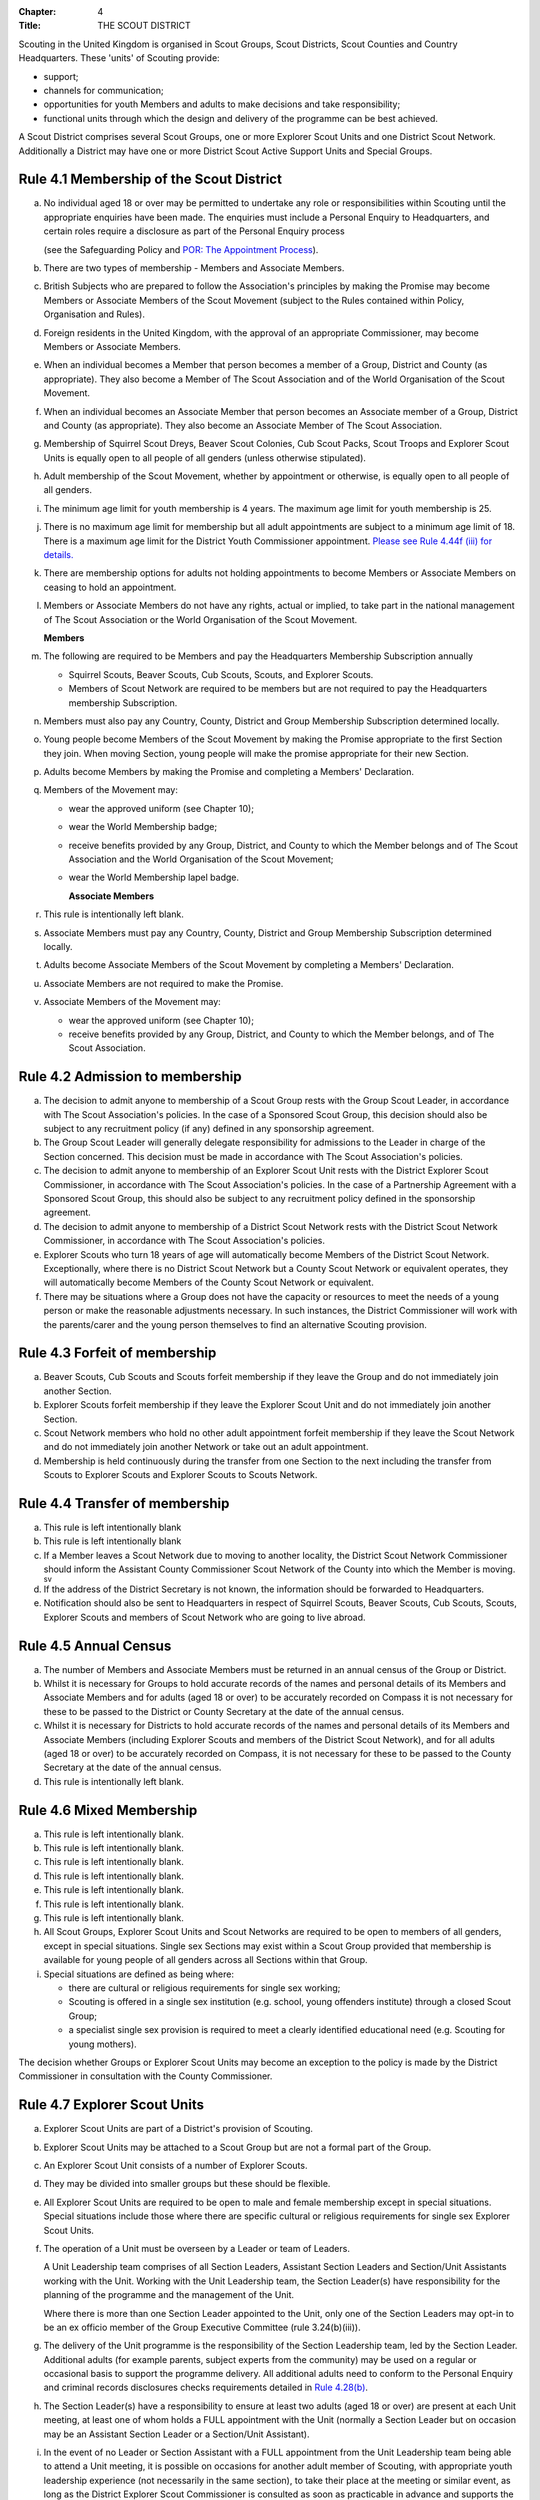 :Chapter: 4
:Title: THE SCOUT DISTRICT

Scouting in the United Kingdom is organised in Scout Groups, Scout Districts, Scout Counties and Country Headquarters. These 'units' of Scouting provide:

*  support;
*  channels for communication;
*  opportunities for youth Members and adults to make decisions and take responsibility;
*  functional units through which the design and delivery of the programme can be best achieved.

A Scout District comprises several Scout Groups, one or more Explorer Scout Units and one District Scout Network. Additionally a District may have one or more District Scout Active Support Units and Special Groups.

Rule 4.1 Membership of the Scout District
-----------------------------------------
a. No individual aged 18 or over may be permitted to undertake any role or responsibilities within Scouting until the appropriate enquiries have been made. The enquiries must include a Personal Enquiry to Headquarters, and certain roles require a disclosure as part of the Personal Enquiry process

   (see the Safeguarding Policy and `POR: The Appointment Process </por/the-appointment-process/>`__).

b. There are two types of membership - Members and Associate Members.

c. British Subjects who are prepared to follow the Association's principles by making the Promise may become Members or Associate Members of the Scout Movement (subject to the Rules contained within Policy, Organisation and Rules).

d. Foreign residents in the United Kingdom, with the approval of an appropriate Commissioner, may become Members or Associate Members.

e. When an individual becomes a Member that person becomes a member of a Group, District and County (as appropriate). They also become a Member of The Scout Association and of the World Organisation of the Scout Movement.

f. When an individual becomes an Associate Member that person becomes an Associate member of a Group, District and County (as appropriate). They also become an Associate Member of The Scout Association.

g. Membership of Squirrel Scout Dreys, Beaver Scout Colonies, Cub Scout Packs, Scout Troops and Explorer Scout Units is equally open to all people of all genders (unless otherwise stipulated).

h. Adult membership of the Scout Movement, whether by appointment or otherwise, is equally open to all people of all genders.

i. The minimum age limit for youth membership is 4 years. The maximum age limit for youth membership is 25.

j. There is no maximum age limit for membership but all adult appointments are subject to a minimum age limit of 18. There is a maximum age limit for the District Youth Commissioner appointment. `Please see Rule 4.44f (iii) for details. </por/4-the-scout-district/rule-444-responsibilities-of-appointments-in-the-scout-district-sv/>`__

k. There are membership options for adults not holding appointments to become Members or Associate Members on ceasing to hold an appointment.

l. Members or Associate Members do not have any rights, actual or implied, to take part in the national management of The Scout Association or the World Organisation of the Scout Movement.

   **Members**
m. The following are required to be Members and pay the Headquarters Membership Subscription annually

   *  Squirrel Scouts, Beaver Scouts, Cub Scouts, Scouts, and Explorer Scouts.
   *  Members of Scout Network are required to be members but are not required to pay the Headquarters membership Subscription.

n. Members must also pay any Country, County, District and Group Membership Subscription determined locally.

o. Young people become Members of the Scout Movement by making the Promise appropriate to the first Section they join. When moving Section, young people will make the promise appropriate for their new Section.

p. Adults become Members by making the Promise and completing a Members' Declaration.

q. Members of the Movement may:

   *  wear the approved uniform (see Chapter 10);
   *  wear the World Membership badge;
   *  receive benefits provided by any Group, District, and County to which the Member belongs and of The Scout Association and the World Organisation of the Scout Movement;
   *  wear the World Membership lapel badge.

      **Associate Members**

r. This rule is intentionally left blank.

s. Associate Members must pay any Country, County, District and Group Membership Subscription determined locally.

t. Adults become Associate Members of the Scout Movement by completing a Members' Declaration.

u. Associate Members are not required to make the Promise.

v. Associate Members of the Movement may:

   *  wear the approved uniform (see Chapter 10);
   *  receive benefits provided by any Group, District, and County to which the Member belongs, and of The Scout Association.

Rule 4.2 Admission to membership
--------------------------------
a. The decision to admit anyone to membership of a Scout Group rests with the Group Scout Leader, in accordance with The Scout Association's policies. In the case of a Sponsored Scout Group, this decision should also be subject to any recruitment policy (if any) defined in any sponsorship agreement.

b. The Group Scout Leader will generally delegate responsibility for admissions to the Leader in charge of the Section concerned. This decision must be made in accordance with The Scout Association's policies.

c. The decision to admit anyone to membership of an Explorer Scout Unit rests with the District Explorer Scout Commissioner, in accordance with The Scout Association's policies. In the case of a Partnership Agreement with a Sponsored Scout Group, this should also be subject to any recruitment policy defined in the sponsorship agreement.

d. The decision to admit anyone to membership of a District Scout Network rests with the District Scout Network Commissioner, in accordance with The Scout Association's policies.

e. Explorer Scouts who turn 18 years of age will automatically become Members of the District Scout Network. Exceptionally, where there is no District Scout Network but a County Scout Network or equivalent operates, they will automatically become Members of the County Scout Network or equivalent.

f. There may be situations where a Group does not have the capacity or resources to meet the needs of a young person or make the reasonable adjustments necessary. In such instances, the District Commissioner will work with the parents/carer and the young person themselves to find an alternative Scouting provision.

Rule 4.3 Forfeit of membership
------------------------------
a. Beaver Scouts, Cub Scouts and Scouts forfeit membership if they leave the Group and do not immediately join another Section.

b. Explorer Scouts forfeit membership if they leave the Explorer Scout Unit and do not immediately join another Section.

c. Scout Network members who hold no other adult appointment forfeit membership if they leave the Scout Network and do not immediately join another Network or take out an adult appointment.

d. Membership is held continuously during the transfer from one Section to the next including the transfer from Scouts to Explorer Scouts and Explorer Scouts to Scouts Network.

Rule 4.4 Transfer of membership
-------------------------------
a. This rule is left intentionally blank

b. This rule is left intentionally blank

c. If a Member leaves a Scout Network due to moving to another locality, the District Scout Network Commissioner should inform the Assistant County Commissioner Scout Network of the County into which the Member is moving. :sup:`sv`
d. If the address of the District Secretary is not known, the information should be forwarded to Headquarters.

e. Notification should also be sent to Headquarters in respect of Squirrel Scouts, Beaver Scouts, Cub Scouts, Scouts, Explorer Scouts and members of Scout Network who are going to live abroad.

Rule 4.5 Annual Census
----------------------
a. The number of Members and Associate Members must be returned in an annual census of the Group or District.

b. Whilst it is necessary for Groups to hold accurate records of the names and personal details of its Members and Associate Members and for adults (aged 18 or over) to be accurately recorded on Compass it is not necessary for these to be passed to the District or County Secretary at the date of the annual census.

c. Whilst it is necessary for Districts to hold accurate records of the names and personal details of its Members and Associate Members (including Explorer Scouts and members of the District Scout Network), and for all adults (aged 18 or over) to be accurately recorded on Compass, it is not necessary for these to be passed to the County Secretary at the date of the annual census.

d. This rule is intentionally left blank.

Rule 4.6 Mixed Membership
-------------------------
a. This rule is left intentionally blank.

b. This rule is left intentionally blank.

c. This rule is left intentionally blank.

d. This rule is left intentionally blank.

e. This rule is left intentionally blank.

f. This rule is left intentionally blank.

g. This rule is left intentionally blank.

h. All Scout Groups, Explorer Scout Units and Scout Networks are required to be open to members of all genders, except in special situations. Single sex Sections may exist within a Scout Group provided that membership is available for young people of all genders across all Sections within that Group.

i. Special situations are defined as being where:

   *  there are cultural or religious requirements for single sex working;
   *  Scouting is offered in a single sex institution (e.g. school, young offenders institute) through a closed Scout Group;
   *  a specialist single sex provision is required to meet a clearly identified educational need (e.g. Scouting for young mothers).

The decision whether Groups or Explorer Scout Units may become an exception to the policy is made by the District Commissioner in consultation with the County Commissioner.

Rule 4.7 Explorer Scout Units
-----------------------------
a. Explorer Scout Units are part of a District's provision of Scouting.

b. Explorer Scout Units may be attached to a Scout Group but are not a formal part of the Group.

c. An Explorer Scout Unit consists of a number of Explorer Scouts.

d. They may be divided into smaller groups but these should be flexible.

e. All Explorer Scout Units are required to be open to male and female membership except in special situations. Special situations include those where there are specific cultural or religious requirements for single sex Explorer Scout Units.

f. The operation of a Unit must be overseen by a Leader or team of Leaders.

   A Unit Leadership team comprises of all Section Leaders, Assistant Section Leaders and Section/Unit Assistants working with the Unit. Working with the Unit Leadership team, the Section Leader(s) have responsibility for the planning of the programme and the management of the Unit.

   Where there is more than one Section Leader appointed to the Unit, only one of the Section Leaders may opt-in to be an ex officio member of the Group Executive Committee (rule 3.24(b)(iii)).

g. The delivery of the Unit programme is the responsibility of the Section Leadership team, led by the Section Leader. Additional adults (for example parents, subject experts from the community) may be used on a regular or occasional basis to support the programme delivery. All additional adults need to conform to the Personal Enquiry and criminal records disclosures checks requirements detailed in `Rule 4.28(b) </por/4-the-scout-district/rule-428-the-appointment-of-adults-in-the-scout-district/>`__.

h. The Section Leader(s) have a responsibility to ensure at least two adults (aged 18 or over) are present at each Unit meeting, at least one of whom holds a FULL appointment with the Unit (normally a Section Leader but on occasion may be an Assistant Section Leader or a Section/Unit Assistant).

i. In the event of no Leader or Section Assistant with a FULL appointment from the Unit Leadership team being able to attend a Unit meeting, it is possible on occasions for another adult member of Scouting, with appropriate youth leadership experience (not necessarily in the same section), to take their place at the meeting or similar event, as long as the District Explorer Scout Commissioner is consulted as soon as practicable in advance and supports the arrangement. Such adults must have satisfactorily completed the Personal Enquiry process and have a FULL appointment.

   It is expected that this situation will only occur infrequently -- if that is not the case the District Explorer Scout Commissioner must take appropriate action to strengthen the Section Leadership team of the Unit.

j. Other than two adults being present there is no minimum ratio of adults to Explorers set for regular indoor Unit meetings, but for all meetings and activities Leaders should assess the risk and arrange for sufficient adults (aged 18 or over) to ensure a safe environment for the operation of the Unit, which may vary depending on the programme being delivered.

   It is good practice to have a mixed leadership team.

k. There is no recommended minimum ratio for outdoor activities held away from the usual meeting place or nights away experiences. However, as a minimum, for all Nights Away experiences led by a Nights Away Permit Holder at least two adults must be present overnight. Only in the event of an emergency should an adult be alone overnight with young people on a residential experience.

l. For all Scouting activities a risk assessment should be carried out as stated in `Rule 9.4 </por/9-activities/rule-94-risk-assessment/>`__. This risk assessment cannot override the minimum requirements stated in Rule 4.7h or those required by the activity rules in `chapter 9 </por/9-activities/>`__.

m. The age range of the Section is from 14 years to 18 years old. The age for moving from the Scout Section is between 13 1/2 and 14 1/2 years and moving to the Scout Network at 18 years. The leaving age is upon reaching the 18th birthday. Under no circumstances can anyone aged 18 years or over, regardless of ability remain in a youth section (i.e. Squirrel Scouts, Beaver Scouts, Cub Scouts, Scouts or Explorer Scouts).

   NOTE: A young person who turns 18 during an event or residential activity (of no more than one month's duration) shall be treated as under 18, and be subject to all rules applicable to under 18 year olds, for the duration of that event.

n. The Explorer Scout Unit should have opportunities for the members to take part in the decision making process. Any forum or committee should have both Explorer Scouts and Leaders working together.

o. Explorer Scouts wear the approved Explorer Scout, Sea Scout or Air Scout uniform with distinguishing emblems and scarves as described in the Chapter 10.

p. The following minimum standards are laid down for Explorer Scout Units

   *  Operation overseen by a leader (`Rule 4.7f </por/4-the-scout-district/rule-47-explorer-scout-units/>`__).
   *  Two adults present (`Rule 4.7h </por/4-the-scout-district/rule-47-explorer-scout-units/>`__).
   *  The delivery of a high quality balanced Programme run in accordance with the Association's official publications for the Section.
   *  Opportunities for the members to take part in the decision making process. (`Rule 4.7m </por/4-the-scout-district/rule-47-explorer-scout-units/>`__).
   *  The opportunity for every Explorer Scout to attend at least one nights away experience every year.

q. The District Commissioner, with the District Team, is required where necessary to assist Explorer Scout Units to reach the required standard.

r. If an Explorer Scout Unit fails to reach the minimum standard for two consecutive years it may be closed by the District Commissioner with the approval of the District Executive Committee. If an Explorer Scout Unit fails to reach the minimum standard for three years it must be closed.

Rule 4.8 Explorer Scout Unit Partnerships with Groups
-----------------------------------------------------
a. An Explorer Scout Unit and a Scout Group wishing to work together should enter into a Partnership Agreement.

b. The purpose of the Partnership Agreement is to help an Explorer Scout Unit and Scout Group to understand the operational relationship between the two.

c. Whilst many links will be informal, it is important to have a formal Partnership Agreement to ensure that links are maintained and obvious to both parties.

d. The District Explorer Scout Commissioner should ensure that:

   *  the Partnership Agreement sets out clearly the links between the Explorer Scout Unit and
   *  the Group and arrangements on liaison, the use of equipment, facilities and resources;
   *  the Agreement is reviewed regularly to ensure its continuing appropriateness in changing circumstances.

e. Partnership Agreements are not intended to be legally binding documents. Each Agreement should include the following sentence: 'This document is not intended to create legal relations'.

*Further information and examples of Partnership Agreements can be obtained from the Scout Information Centre.*

Rule 4.9  District Scout Networks sv
------------------------------------
a. District Scout Networks are part of a District's provision of Scouting.

b. A District Scout Network consists of all Members aged 18-25 within the District.

c. All District Scout Networks are required to be open to male and female membership except in special situations. Special situations include those where there are specific cultural or religious requirements for a single sex District Scout Network.

d. The age range of the Section is from 18 years to 25 years. The age from moving from the Explorer Scout Section is 18 years. Upon turning 25 the individual must either (A) apply to become involved in Scouting as an adult in accordance with the relevant appointments process or (B) leave the Association. Network membership ceases upon the individual reaching their 25th birthday.

e. The District Scout Network should provide opportunities for the Members to take part in the decision making process. Any forum or committee should have both Scout Network Members and the District Scout Network Commissioner working together.

f. Scout Network Members wear the approved Scout Network, Sea Scout Network or Air Scout Network uniform with distinguishing emblems and scarves as described in `Chapter 10 </por/10-uniform-badges-and-emblems/>`__.

g. The following minimum standards are laid down for District Scout Networks:

   *  Leadership -- every District Scout Network must have a District Scout Network Commissioner appointed in line with POR: The Appointment Process.
   *  Training -- the training of Scout Network Members must be in accordance with the Association's official publications for the Section.
   *  Nights Away -- every Scout Network Member must have the opportunity of attending a camp every year.

h. The District Commissioner, with the District Team, is required where necessary to assist a District Scout Network to reach the required standard.

i. If a District Scout Network fails to reach the minimum standard for two consecutive years it may be closed by the District Commissioner with the approval of the District Executive Committee.

j. If a District Scout Network fails to reach the minimum standard for three years it must be closed.

k. A District Scout Network should have a link agreement in place with the Explorer Scout provision within the District.

Rule 4.10 Joint Units
---------------------
Whilst formal Joint Units are not permitted between Explorer Scout Units or Scout Networks and sections of Girlguiding, joint activities are encouraged.

Further advice and information is available from the `Scout Information Centre <https://members.scouts.org.uk/supportresources/341/scout-information-centre>`__.

Rule 4.11 The District Scout Active Support Units
-------------------------------------------------
a. The District Commissioner, in consultation with the District Executive Committee may form District Scout Active Support Units.

b. The purpose of District Scout Active Support Units is to provide active support to Scouting in the District, as identified in the service agreement.

c. All adult only support groups linked to Scouting within the District must be registered as Scout Active Support Units.

d. The District Commissioner must ensure that

   *  District Scout Active Support Units are supported and coordinated; and
   *  District Scout Active Support Managers are provided with line management either directly by the District Commissioner or from a Deputy District Commissioner or other nominee.

e. Subject in all cases to a satisfactory Personal Enquiry (see Rule 4.28), membership of the District Scout Active Support Unit is open to any person over the age of 18 years, including:

   *  those holding appointments, who will be expected to give priority to the duties of their appointments;
   *  Scout Network members, who will be expected to give priority to their Scout Network.

f. The District Scout Active Support Manager must be a Member, all other members of a District Scout Active Support Unit must be at least Associate Members. Associate Members may become Members by making the Scout Promise.

g. The District Scout Active Support Manager is responsible for determining the composition, organisation, programme and administration of the Unit in accordance with the service agreement agreed annually with the District Commissioner or nominee.

h. The District Scout Active Support Unit is led by the District Active Support Manager who is responsible for ensuring that the Unit meets its service agreement. One or more District Scout Active Support Co-ordinators may be appointed to assist in the running of the Unit.

i. The following minimum standards are laid down for a District Scout Active Support Unit:

   *  **Leadership** -- there must be an appointed District Scout Active Support Manager
   *  **Activity** - the District Scout Active Support Unit must provide active support to Scouting in the District, as detailed in the service agreement.

j. The District Commissioner, with the District Team is required to assist District Scout Active Support Units to reach the required standards.

k. If a District Scout Active Support Unit fails to reach the minimum standards for two consecutive years it may be closed by the District Commissioner with the approval of the District Executive Committee.

l. If a District Scout Active Support Unit fails to reach the minimum standard for three years it must be closed.

Rule 4.12 Special Groups (Scouting for people in hospital or with severe disabilities)
--------------------------------------------------------------------------------------
a. A special provision may be developed to enable young people with a shared protected characteristic to access Scouting e.g. in a hospice or hospital. Special provisions can be used where it is not possible or appropriate for a young person to access mainstream Scouting;

b. Operations which do not follow the standard age range of Sections must be approved by the District Commissioner in consultation with those providing special scouting provision e.g. hospice. Age range flexibility should meet the required standards outlined in Rule 3.12b.

c. Membership is acquired through making the Promise. The Promise needs to be meaningful for each Member and flexibility in expressing the Promise may be required to meet the needs of the individual.

d. Members may wear the uniform of the appropriate Section to which they belong.
e. Provision for people aged over 25 with severe learning difficulties is made through the Scout Active Support Unit.
f. The Gateway Award, as an alternative to the Duke of Edinburgh Award, may be achieved following the successful completion of the Gateway Award programme. The cloth badge is worn on the upper left arm. Further information is available from Mencap, `https://www.mencap.org.uk/about-us/our-projects/gateway-award <https://www.mencap.org.uk/about-us/our-projects/gateway-award>`__

Further guidance on the formation and operation of Special Groups is available from Headquarters. Guidelines for District Commissioners and sample forms are available from the Scout Information Centre.

Rule 4.13 The Formation and Registration of Scout Districts
-----------------------------------------------------------
a. Scout Districts are registered by Headquarters on the recommendation of the County Commissioner and of the Country Headquarters, where appropriate.

b. Application for registration must be completed and signed by the prospective District Secretary and District Commissioner.

c. The form is sent to Headquarters through the County Secretary who must sign it to signify the approval of the County Commissioner and forward it through the Country Headquarters, if appropriate.

d. The County Commissioner and the County Executive Committee must be satisfied that:

   *  registration is desirable;
   *  the proposed District will be run properly;
   *  suitable Leaders can be found;
   *  The prospective District Commissioner:

      *  accepts the Association's policies, rules and procedures;
      *  undertakes to form a District Scout Council and a District Executive Committee as soon as possible but in any case not later than three months after the date of registration;
      *  will initiate a programme of training in accordance with the training policy of the Association;
      *  will comply, as appropriate, with the provisions of all rules and guidance relating to Sponsored Scout Groups.

e. If the County Commissioner and the County Executive Committee refuse to recommend the registration of a District, the County Commissioner must send a full report on the matter to the appropriate Country Headquarters.

f. If registration is recommended, Headquarters will issue a Certificate of Registration and send this via the County Secretary to the prospective District Commissioner.

g. Notification of registration will be sent by Headquarters to the Country Headquarters if appropriate.

Rule 4.14 The Formation and Closure of Explorer Scout Units
-----------------------------------------------------------
The opening and closing of Explorer Scout Units is the responsibility of the District Commissioner in consultation with the District Explorer Scout Commissioner, District Executive Committee and Group Scout Leaders.

Rule 4.15 The Formation and Closure of District Scout Networks
--------------------------------------------------------------
The opening and closing of the District Scout Network is the responsibility of the District Commissioner in consultation with the District Scout Network Commissioner, District Executive Committee and Assistant County Commissioner Scout Network. :sup:`sv`

Rule 4.16  Annual Renewal of District and Registrations
-------------------------------------------------------
a. Registration is valid only until the 31 March of the calendar year following the issue of the Certificate of Registration.

b. Registration must be renewed annually by completing and submitting an annual registration and census return as directed by Headquarters. Registration renewal also requires the payment of the Headquarters Membership Subscription and any District, County and Country Membership Subscriptions payable.

Rule 4.17 Changes in District Registration
------------------------------------------
a. If it is required to change the registration of a District or to amalgamate it with another District application must be made to Headquarters by the County Secretary.

b. Such changes are made with the approval of the County Commissioner after consultation with the County Executive Committee.

Rule 4.18 Suspension of District Registration
---------------------------------------------
a. Suspension is a purely temporary measure.

b. A District may have its registration suspended by the County Commissioner, or the County Executive Committee. The suspension must be approved by the Regional Commissioner.

c. In exceptional circumstances Headquarters may suspend the registration of a District. This must be done in consultation with the Regional Commissioner.

d. Suspension may also be a consequence of the suspension of the County.

   In such a case the Chief Commissioner may direct that Districts will not be suspended but attached to a neighbouring County.

e. In the event of suspension all District, District Scout Network, Explorer Scout Unit, District and Group Scout Active Support Unit and Group activities must cease. All District Scout Active Support Unit Members, District Scout Network Members, Explorer Scout Unit leadership team members and all adults appointed with any role within the Scout Groups of the District are automatically suspended as if each were individually suspended.

f. During suspension no member of the District, District and Group Scout Active Support Unit, District Scout Network, Unit or Group may wear uniform or badges.

g. If the District Executive Committee is included in the suspension, this must be specified and the County Executive Committee will be responsible for the administration of District property and finance during the period of suspension.

h. The District Scout Council will be included in the suspension only if there are special reasons and then only with the approval of the County Commissioner.

i. A County Commissioner or County Executive Committee who suspends a District must report the matter with full details to the Country Headquarters.

j. The County Commissioner should consult Country Headquarters as to how best to resolve the underlying problem which led to the suspension.

Rule 4.19 Suspension of Explorer Scout Units
--------------------------------------------
a. Suspension is a purely temporary measure.

b. A Explorer Scout Unit may be suspended by the District Commissioner in consultation with the District Executive Committee and District Explorer Scout Commissioner.

c. Suspension may also be a consequence of the suspension of the District. :sup:`sv`

   In such a case the County Commissioner may direct that Explorer Scout Units will not be suspended but attached to a neighbouring District or to the County as appropriate.

d. In the event of suspension all Explorer Scout Unit activities must cease and all Unit leadership team members are automatically suspended as if each were individually suspended.

e. During suspension no member of the Explorer Scout Unit may wear uniform or badges.

f. A District Commissioner who suspends a Explorer Scout Unit must report the matter with full details to the County Commissioner.

Rule 4.20 Suspension of District Scout Networks
-----------------------------------------------
a. Suspension is a purely temporary measure.

b. A District Scout Network may be suspended by the District Commissioner in consultation with the District Executive Committee and the District Scout Network Commissioner and reported to the Assistant County Commissioner Scout Network.

c. Suspension may also be the consequence of the suspension of the District.

   In such a case the County Commissioner may direct that the District Scout Network will not be suspended but attached to a neighbouring District or to the County as appropriate.

d. In the event of suspension all District Scout Network activities must cease and all members of the District Scout Network are automatically suspended as if each were individually suspended.

e. During suspension no member of the District Scout Network may wear uniform or badges.

f. A District Commissioner who suspends a District Scout Network must report the matter with full details to the County Commissioner.

Rule 4.21 Cancellation of Registration of the Scout District
------------------------------------------------------------
a. The registration of a Scout District may be cancelled by Headquarters:

   *  on the recommendation of the County Commissioner and the County Executive Committee, following a meeting specially convened.

      At such a meeting, the District Commissioner and District Chair are entitled to be heard;
   *  if registration is not renewed at the time of the required annual renewal of registration;
   *  if the registration of the County is cancelled.

b. When the registration of a Scout District is cancelled the Scout District ceases to exist and action must be taken as described in Chapter 13 to deal with its property and assets.

c. The membership of each Member of the District will cease automatically, unless membership of another District is arranged as directed by the County Commissioner.

d. A Scout District cannot exist unless it has a current registration with Headquarters.

e. Charity law does not permit a Scout District to transfer from The Scout Association to any other body whether calling itself a scout organisation or by any other name. :sup:`sv`
f. Individual or several Members of a District may leave and join any other organisation they wish. The District itself and all its assets remain part of The Scout Association whose parent body is incorporated by Royal Charter.

g. In the event of all the Members leaving, the County will close the District and cancel its registration.

h. In the event that not all the Members leave, it will be a decision for the County Commissioner and County Executive Committee as to whether to close the District or try to keep it running with a reduced membership.

Rule 4.22 Management of the Scout District
------------------------------------------
a. A Scout District is created and operated as an educational charity.

b. Every Scout District is an autonomous organisation holding its property and equipment and admitting people to membership of the Scout District subject to the policy and rules of The Scout Association.

c. A Scout District is led by a District Commissioner and managed by a District Executive Committee. They are accountable to the District Scout Council for the satisfactory running of the District.

d. The District Commissioner is assisted and supported by:

   *  the District Team, comprising the District Youth Commissioner, Deputy District Commissioners, District Explorer Scout Commissioner, District Scout Network Commissioner, all Assistant, District Commissioners and all District Leaders;
   *  Administrators and Advisers;
   *  the District Scout Council;
   *  the District Executive Committee;
   *  the District Scout Active Support Unit.

Rule 4.23 Management of the Explorer Scout Unit
-----------------------------------------------
a. Explorer Scout Units are not autonomous organisations. They are part of a Scout District, which acts as an Explorer Scout Unit's parent body.

b. Scout Districts delegate some authority to Explorer Scout Units to allow them to hold property and equipment and admit people to membership of the Explorer Scout Unit subject to the policy and rules of The Scout Association.

c. An Explorer Scout Unit is led by an Explorer Scout Leader and managed by a committee of its Members and Leaders acting together. The Committee is accountable to the District Scout Council for the satisfactory running of the Explorer Scout Unit.

d. The Explorer Scout Leader is assisted and supported by Assistant Explorer Scout Leaders in the delivery of the programme for young people in the Explorer Scout Unit.

Rule 4.24 Management of the District Scout Network sv
-----------------------------------------------------
a. District Scout Networks are not autonomous organisations. They are part of a Scout District, which acts as the District Scout Network's parent body.

b. Scout Districts delegate some authority to the District Scout Network to allow them to hold property and equipment and admit people to membership of the District Scout Network subject to the policy and rules of The Scout Association.

c. The District Scout Network is managed by a team of its Members and a District Scout Network Commissioner acting together. The team is accountable to the District Scout Council for the satisfactory running of the District Scout Network

Rule 4.25 The Constitution of the Scout District
------------------------------------------------
a. In the absence of an existing formally adopted Constitution to the contrary, the following represents an ideal Constitution and will apply where the circumstances and the support allow.
b. There may be situations where it is impractical to implement the constitution in full, such as a District comprising large areas of especially difficult terrain and a small population.
c. All elected and constitutional bodies of The Scout Association at Headquarters, County, and District should have, as full voting members, at least two young people between the age of 18 and 25 years old.
d. This policy as a matter of good practice, should also be applied to any ad hoc, short or long term working groups or committees.

**e. The District Scout Council** :sup:`sv`

i. The District Scout Council is the electoral body, which supports Scouting in the District. It is the body to which the District Executive Committee is accountable.

ii. Membership of the District Scout Council is open to:

**Ex officio**

   *  All adult members and associate members of the Scout District (see District roles listed in The Appointments Process chapter, Table 2: Appointments).
   *  All adults holding the following appointments from the Scout Groups in the District

      i. Group Scout Leader
      ii. Deputy Group Scout Leader
      iii. Group Chair
      iv. Group Secretary
      v. Group Treasurer
      vi. Section Leader
      vii. Assistant Section Leader
      viii. Group Active Support Manager

   *  all Explorer Scouts;
   *  all members of the District Scout Network;
   *  A representative of the Troop Leadership Forum, selected from amongst the membership of the Forum;
   *  all parents of Explorer Scouts;
   *  County Commissioner
   *  County Chair

**Nominated Members**

   *  Other supporters of the District Appointed by the District Scout Council on the recommendation of the District Commissioner and the District Executive Committee.

The number of Nominated Members must not exceed the number of Ex Officio members.

Nominated members must be appointed for a fixed period not exceeding 3 years. Subsequent reappointments are permitted.

iii. Membership of the District Scout Council ceases upon:

   *  the resignation of the member;
   *  the dissolution of the Council;
   *  the termination of membership by Headquarters following a recommendation by the County Executive Committee.

iv.The District Scout Council must hold an Annual General Meeting within six months of the financial year end to:

      *  receive and consider the Trustees' Annual Report prepared by the District Executive Committee, including the annual statement of accounts (after their examination by an appropriate auditor, independent examiner or scrutineer);
      *  approve the District Commissioner's nomination of the District Chair and nominate
      *  members of the District Executive Committee;
      *  elect a District Secretary unless the District Secretary is employed by the District Executive Committee;
      *  elect a District Treasurer;
      *  elect members to the District Executive Committee;
      *  elect members of the District Scout Council to represent the District on the County Scout Council;
      *  appoint an auditor, independent examiner or scrutineer as required;
      *  adopt (or reconfirm) certain solutions;

         *  agree the quorum for each of:

            - meetings of the District Scout Council,

            - meetings of the District Executive Committee and

            - meetings of any sub-Committees (see Rule 4.25(i)(iii))
         *  agree the number of members that may be elected to the District Executive Committee (see Rule 4.25(f)(iii -- Elected Members)
         *  adopt (or re-confirm the adoption of) the constitution of the District Scout Council (see Rule 4.25(a))

      *  appoint (or re-appoint) any District Presidents or Vice Presidents (see Appointment Process: Table 2).

f. **The District Executive Committee** :sup:`sv`

i. The Executive Committee exists to support the District Commissioner in meeting the responsibilities of their appointment.
ii. Members of the District Executive Committee must act collectively as charity Trustees of the Scout District, and in the best interests of its members to: :sup:`sv`

    *  Comply with the Policy, Organisation and Rules of The Scout Association.
    *  Protect and maintain any property and equipment owned by and/or used by the District.
    *  Manage the District finances.
    *  Provide insurance for people, property and equipment.
    *  Provide sufficient resources for Scouting to operate. This includes, but is not limited to, supporting recruitment, other adult support, and fundraising activities.
    *  Promote and support the development of Scouting in the local area.
    *  Manage and implement the Safety Policy locally.
    *  Ensure that a positive image of Scouting exists in the local community.
    *  Appoint and manage the operation of any sub-Committees, including appointing a Chair to lead the sub-Committees.
    *  Ensure that Young People are meaningfully involved in decision making at all levels within the District.
    *  The opening, closure and amalgamation of Groups, Explorer Scout Units, Scout Network and Scout Active Support Units in the District as necessary.
    *  Appoint and manage the operation of a District Appointments Advisory Committee, including appointing an Appointments Chair to lead it.
    *  Supervising the administration of Groups, particularly in relation to finance and the trusteeship of property.

       The District Executive Committee must also:

    *  Appoint Administrators, Advisers, and Co-opted members to the District Executive Committee.
    *  Prepare and approve the Trustees' Annual Report and Annual Accounts after the examination of the accounts by an appropriate auditor, independent examiner or scrutineer.
    *  Present the approved Trustees' Annual Report and Annual Accounts to the District Scout Council at the Annual General Meeting; file a copy with the County Executive Committee; and if a registered charity, to submit them to the appropriate charity regulator. (See Rule 13.3).
    *  Maintain confidentiality with regard to appropriate Executive Committee business.
    *  Where staff are employed, act as a responsible employer in accordance with Scouting's values and relevant legislation.
    *  Ensure line management responsibilities for employed staff are clearly established and communicated.

iii. The District Executive Committee consists of: :sup:`sv`

**Ex-officio members**

*  The District Chair;
*  The District Commissioner;
*  The District Youth Commissioner;
*  The District Secretary;
*  The District Treasurer;
*  The District Explorer Scout Commissioner
*  The District Scout Network Commissioner

**Elected members**

*  persons elected at the District Annual General Meeting.
*  these should normally be four to six in number.
*  the actual number must be the subject of a resolution by the District Scout Council.

**Nominated members**

*  persons nominated by the District Commissioner.
*  the nominations must be approved at the District Annual General Meeting.
*  persons nominated need not be members of the District Scout Council and their number must not exceed that of the elected members.

**Co-opted members**

*  persons co-opted annually by the District Executive Committee.
*  the number of co-opted members must not exceed that of the elected members.

**Right of Attendance**

*  The County Commissioner and the County Chair have the right of attendance at meetings of the District Executive Committee.

iv. Additional Requirements for sub-Committees:

*  sub-Committees consist of members nominated by the Committee.
*  The District Commissioner and the District Chair will be ex-officio members of any subcommittee of the District Executive Committee.
*  Any fundraising committee must include at least two members of the District Executive Committee No Section Leader or Assistant Leader should serve on such a fundraising subcommittee.

v. Additional Requirements for Charity Trustees: :sup:`sv`

*  All ex-officio, elected, nominated and co-opted members of the District Executive Committee are Charity Trustees of the Scout District.
*  Only persons aged 18 and over may be full voting members of the District Executive Committee because of their status as Charity Trustees (however the views of young people in the District must be taken into consideration).
*  Complete Module 1 Essential Information, Safety, Safeguarding, GDPR and Trustee Introduction training within 5 months of the role start date.
*  Certain people are disqualified from being Charity Trustees by virtue of the Charities Acts. (See rule 13.1)
*  Charity Trustees are responsible for ensuring compliance with all relevant legislation including the Data Protection Act 2018.

g. This rule is left intentionally blank

**h. The District Team Meeting**

i. The District Team, meets as frequently as necessary. It is chaired by the District Commissioner and comprises the District Youth Commissioner, Deputy District Commissioners, Explorer Scout Commissioner, Scout Network Commissioner, all Assistant District Commissioners, District Leaders and District Scout Active Support Managers.
ii. The purpose of the District Team Meeting is to:

    *  review the progress, standards and effectiveness of programmes of Groups, Explorer Scout Units and District Scout Network in the District;
    *  plan a programme of visits to Scout Groups, Explorer Scout Units and District Scout Network;
    *  give support and encouragement to Leaders;
    *  plan the support of adults undertaking Adult Training;
    *  plan any programme of District events deemed to be necessary to supplement Scouting in the Groups, Explorer Scout Units and District Scout Network;
    *  secure the support of District Scout Active Support Units in the work of the District;
    *  keep the District Executive Committee advised of the financial requirements of the training programme in the District, including Explorer Scout Units and District Scout Network;

**i. Conduct of Meetings in the Scout District** :sup:`sv`

i. In meetings of the District Scout Council and the District Executive Committee only the members specified may vote.
ii. Decisions are made by a majority of votes of those present at the meeting. In the event of an equal number of votes being cast on either side in any issue the chair does not have a casting vote and the matter is taken not to have been carried.
iii. The District Scout Council must make a resolution defining a quorum for meetings of the Council and the District Executive Committee and its sub-Committees.
iv. Electronic voting (such as email) is allowed for decision making of the District Executive Committee and its sub-Committees when deemed appropriate by the Chair. In such instances at least 75% of committee members must approve the decision.
v. The District Executive Committee and its sub-Committees can meet by telephone conference, video conference as well as face to face in order to discharge their responsibilities when agreed by the appropriate Chair.

Rule 4.26 Administrators and Advisers
-------------------------------------
a. The District Chair and the District Commissioner must be able to work in partnership.

b. To assist the formation of this partnership the District Chair is nominated by the District Commissioner.

c. The appointment of the District Chair is approved by the District Scout Council at its Annual General Meeting. The role may not be held by a Leader, Manager or Supporter where that could lead to any real or potential conflict of interest within the charity or directly related charities. For

   example, a Group Chair should not be the District Chair in the same Scout District but could be District Chair in a different Scout District (subject to having the time and skill to undertake both roles).

d. Every effort should be made to find a District Chair. Only in extreme circumstances may the District Commissioner act as District Chair for a short period.

e. The District Secretary - unless employed by the District - is elected by the District Scout Council at the Annual General Meeting every year. The role may not be held by a Leader, Manager or Supporter where that could lead to any real or potential conflict of interest within the charity or directly related charities. For example, a Group Secretary should not be the District Secretary in the same Scout District but could be District Secretary in a different Scout District (subject to having the time and skill to undertake both roles).\ :sup:`sv`

f. The District Treasurer is elected by the District Scout Council at the Annual General Meeting every year. The role may not be held by a Leader, Manager or Supporter where that could lead to any real or potential conflict of interest within the charity or directly related charities. For example, a Group Treasurer should not be the District Treasurer in the same Scout District but could be District Treasurer in a different Scout District (subject to having the time and skill to undertake both roles).\ :sup:`sv`

g. No individual may hold more than one of the appointments of District Chair, Secretary or Treasurer of the same Executive Committee. Neither may the appointments be combined in anyway.

h. Other Administrators and Advisers may be appointed by the District Executive Committee with the approval of the District Commissioner as per POR: The Appointment Process.

i. Administrators and Advisers appointments may be terminated by:

   *  the resignation of the holder;
   *  the unanimous resolution of all other members of the District Executive Committee;
   *  the expiry of the period of the appointment;
   *  confirmation by Headquarters of the termination of the appointment in the event of the
   *  cancellation of the registration of the District.

j. The appointment and termination of all District Administrators and Advisers appointments must be reported to the District Secretary who should maintain a record of such appointments.

Rule 4.27 Minimum Age for Appointments
--------------------------------------
a. To hold an adult appointment in a Scout District a person must have reached the age of 18.

Rule 4.28 The Appointment of Adults in the Scout District sv
------------------------------------------------------------
a. No individual aged 18 or over may be permitted to undertake any role or responsibilities within Scouting until the appropriate enquiries have been made. The enquiries must include a Personal Enquiry to Headquarters, and certain roles require a criminal records disclosure check as part of the Personal Enquiry process (see the Safeguarding Policy and POR: The Appointment Process).

b. A Personal Enquiry (including where relevant a criminal records disclosure check) will always be required for any person aged 18 or over who meets any of the following criteria: :sup:`sv`

   *  wishes to become a Member or Associate member (for members of Scout Network - `see 4.28m below </por/4-the-scout-district/rule-428-the-appointment-of-adults-in-the-scout-district/>`__); or
   *  will be a member of an Executive Committee; or
   *  will be assisting with overnight activities (including Nights Away); or
   *  may be helping out once a week (or on four occasions in a thirty day period) or more frequently; or
   *  will have unsupervised access to young people.

c. For the purposes of `4.28b </por/4-the-scout-district/rule-428-the-appointment-of-adults-in-the-scout-district/>`__ above "unsupervised" means not being within sight and hearing of another adult who holds a valid criminal records disclosure check.

d. A person who requires a Personal Enquiry under `4.28(b) </por/4-the-scout-district/rule-428-the-appointment-of-adults-in-the-scout-district/>`__ above (including where relevant a criminal records disclosure check) and who does not have an active role on Compass must be registered on Compass as an Occasional Helper. Occasional Helpers are not entitled to membership status or member benefits (including certain insurances -- see the Unity web site) and the recording on Compass is only provided to enable the Personal Enquiry and criminal records disclosure checks to be conducted. :sup:`sv`
e. Certain roles will require a criminal records disclosure check every five years.

f. A new criminal records disclosure check is not normally required if the individual is simply moving from one role to another within England and Wales; or within Northern Ireland; or within Scotland, provided the procedures have been followed for the initial role, that they have a valid criminal records disclosure check and the person's service has been continuous. However, depending on the result of previous enquiries a further Personal Enquiry may be required.

g. Where roles requiring a criminal records disclosure check (`see POR: The Appointment Process </por/the-appointment-process/>`__) are held in more than one legal jurisdiction (i.e. England and Wales; Scotland; Northern Ireland) separate criminal records disclosure checks must be carried out in all the jurisdictions in which those roles are held.

h. A Personal Enquiry is initiated by adding the appropriate role to Compass. This should be done as soon as the individual concerned has agreed to take on a role.

i. When completing a Personal Enquiry accurate information about the individual must be given.

j. The full rules for the appointment of adults can be found in POR: The Appointment Process.

k. Occasional Helpers (including parents) who are required to undertake a Personal Enquiry (`see 4.28a and 4.28b </por/4-the-scout-district/rule-428-the-appointment-of-adults-in-the-scout-district/>`__) must either be entered directly into Compass or recorded using the Association's official Joining Forms and then be transferred accurately into Compass (available from `www.scouts.org.uk/home/ <http://scouts.org.uk/home/>`__). The appropriate on-line or paper based criminal records disclosure check application process must then be followed. :sup:`sv`

l. Section leaders should ensure that Occasional Helpers who are involved more than once a month are aware of the appointment opportunities available to them.

m. Members of Scout Network are required to undertake a Personal Enquiry without a criminal records disclosure check (by being added to Compass as a member of the relevant District Scout Network). If members of Scout Network assist with or supervise members of a younger Section, they must be appointed to an appropriate role (such as an Occasional Helper, Section Assistant or Leader) and undertake the relevant appointment process (including undertaking a criminal records disclosure check).

Rule 4.29  This rule is intentionally left blank
------------------------------------------------
BLANK RULE DUMMY

Rule 4.30 This rule is intentionally left blank
-----------------------------------------------
BLANK RULE DUMMY

Rule 4.31 This rule is intentionally left blank
-----------------------------------------------
BLANK RULE DUMMY

Rule 4.32  This rule is intentionally left blank
------------------------------------------------
BLANK RULE DUMMY

Rule 4.33  This rule is intentionally left blank
------------------------------------------------
BLANK RULE DUMMY

Rule 4.34 This rule is intentionally left blank
-----------------------------------------------
BLANK RULE DUMMY

Rule 4.35 This rule is intentionally left blank
-----------------------------------------------
BLANK RULE DUMMY

Rule 4.36  This rule is intentionally left blank
------------------------------------------------
BLANK RULE DUMMY

Rule 4.37 The Appointment of Explorer Scout Young Leaders
---------------------------------------------------------
a. Explorer Scouts can become Young Leaders in the Squirrel Scout, Beaver Scout, Cub Scout and Scout Sections.

b. Explorer Scout Young Leaders should undertake appropriate training as described in the Young Leaders' Scheme. It is compulsory for Explorer Scout Young Leaders to complete Module A within their first three months.

c. A young person under the age of 18 years working with another Section must not have unsupervised access to youth Members.

d. All Explorer Scout Young Leaders are members of a Young Leaders' Explorer Scout Unit.

e. The following non-members may work with the Squirrel Scout, Beaver Scout, Cub Scout or Scout Sections, with the agreement of the Section Leader, for a fixed period of time (as required for their level of award.

   *  Members of Girlguiding UK aged 14-18 undertaking a Girlguiding UK award with a volunteering requirement.
   *  Young people aged 14-18 undertaking the Volunteering Section of the Duke of Edinburgh's Award.

      Note: Non-members may not volunteer within Scouting until they are 14 years of age.

f. Non-members working with Beaver Scout, Cub Scout or Scout sections are also required to complete training similar to Explorer Scout Young Leaders, this is outlined at `www.scouts.org.uk/dofe <http://www.scouts.org.uk/dofe>`__ and in the Young Leaders' Scheme.

g. Members of Girlguiding and those young people undertaking the Volunteering Section of the Duke of Edinburgh's Award are not members of the Association and do not have access to the wider Explorer Scout provision.

Rule 4.38 Employed District Staff
---------------------------------
a. District Trustees (members of the District Executive Committee) other than the District Secretary may not be paid a salary or remuneration.

b. District Administrators, local Development Officers or other staff may be employed by the District Executive Committee and paid a salary out of District funds.

c. The District Executive Committee must consult the District Commissioner in making such appointments.

d. Professional advice should be sought with regard to pension scheme facilities, conditions of employment, taxation and National Insurance requirements.

e. The procedures for enquiry and the appointment of adults must be followed.

Rule 4.39  This rule is left intentionally blank
------------------------------------------------
BLANK RULE DUMMY

Rule 4.40 This rule is left intentionally blank
-----------------------------------------------
BLANK RULE DUMMY

Rule 4.41  This rule is left intentionally blank
------------------------------------------------
BLANK RULE DUMMY

Rule 4.42 This rule is left intentionally blank
-----------------------------------------------
BLANK RULE DUMMY

Rule 4.43  Limitation on holding more than one Appointment
----------------------------------------------------------
a. No Manager, Leader or Supporter may hold more than one appointment unless able to carry out all of the duties of more than one appointment satisfactorily.

b. The District Commissioner must give approval for any person to hold more than one appointment and, if the appointments are to be held in more than one District or County, the approval of all the Commissioners concerned must be obtained.

c. The District Commissioner may not hold any other appointment, other than in a short term 'acting' capacity or as a Training Adviser.

Rule 4.44  Responsibilities of Appointments in the Scout District
-----------------------------------------------------------------
a. **The District Commissioner:**

   i. The District Commissioner is responsible to the County Commissioner and to Headquarters for:

      *  the development of Scouting in the District;
      *  promoting and maintaining the policies of the Association;
      *  the local management of the Safety Policy together with the District Executive Committee;
      *  ensuring that all adults working within the Scout District (including members of any District Scout Active Support Units) are appropriate persons to carry out the tasks given them;
      *  ensuring that all Leaders have the opportunity to attend a first aid or a First Response course during their first year of appointment;
      *  encouraging and facilitating the training of Members of the Movement as appropriate throughout the District;
      *  ensuring that all adults in the District are appropriately trained;
      *  all aspects of Scouting in the District, particularly ensuring that Managers, Leaders Supporters and Administrators properly discharge their responsibilities and duties as specified in these Rules;
      *  ensuring that Scout Groups, Explorer Scout Units, District Scout Network and Group or District Scout Active Support Units are visited by members of the District Team;
      *  advising Leaders on how to conduct themselves in accordance with the Association's Policies and Rules as defined from time to time in Policy, Organisation and Rules and in the Association's Handbooks and other official publications;
      *  encouraging the formation and operation of the District Scout Council, Scout Active Support Units, Scout Groups, Explorer Scout Units, and District Scout Network and assisting in their effective working;
      *  securing the harmonious co-operation of all Members of the Movement in the District and settling any disputes between them;
      *  performing all duties specified in these Rules for District Commissioners in respect of training and administration, particularly in respect of appointments, registration, Membership of the Movement and decorations and awards;
      *  the achievement of minimum standards for Scout Groups, Sections in Groups, Explorer Scout Units and District Scout Network;
      *  the observance of all Rules relating to the conduct of Scouting activities, particularly to camping and activities requiring the observance of safety precautions;
      *  co-operation and the maintenance of good relations with Members of Girlguiding and other youth organisations in the District and ensuring that the Association is adequately represented on local committees, particularly youth committees;
      *  encouraging the formation, operation and effective working of the District Explorer Scout meeting;
      *  encouraging the formation, operation and effective working of the District Patrol Leaders Forum;
      *  ensuring the District has effective communication with the Assistant County Commissioner Scout Network;
      *  matters relating to the admission of members of District Scout Active Support Units;
      *  agreeing the remit of any District Scout Active Support Units and reviewing them annually;
      *  for nominating the District Chair and certain members of the District Executive Committee.

   ii. The District Commissioner may not hold the appointment of District Chair, nor may they nominate any other Manager, Leader or Supporter to that appointment.

   iii. The District Commissioner is an ex-officio member of the County Scout Council.

   iv. The District Commissioner has the right of attendance at all Councils and Committees and their sub-Committees within the District.

   v. If a District Commissioner role is or becomes vacant the County Commissioner should appoint an Acting District Commissioner as a temporary measure while the recruitment of a new District Commissioner takes place. The County Commissioner must give priority to filling the District Commissioner vacancy, within 6 months if possible.

   vi. Until the County Commissioner can appoint an Acting District Commissioner, the County Commissioner assumes the role of Acting District Commissioner.
   vii. The role of Acting District Commissioner has the same responsibilities as a District Commissioner role, including the responsibilities as a Charity Trustee for the Scout District.
   viii. In respect of the District Scout Council and the District Executive Committee the District Commissioner must nominate the District Chair and certain members.

**b. The Deputy District Commissioner**

      i. Deputy District Commissioners may be appointed to assist and deputise for the District Commissioner.

      ii. The duties of the appointment will be defined by the District Commissioner at the time of appointment.

**c. District Explorer Scout Commissioner**

   i. A District Explorer Scout Commissioner may be appointed for the Section.

   ii. The District Explorer Scout Commissioner will normally be a Leader experienced in the Section and will normally have completed a Wood Badge for the Explorer Scout Section.

   iii. The functions of the appointment are to:

        *  assist the District Commissioner with the running of the Section, including the personal support and encouragement of Leaders;
        *  visit Explorer Scout Units and provide technical advice on their operations;
        *  promote the work of the District Explorer Scout Meeting;
        *  arrange for the organisation of District events;
        *  ensure that District Leaders' Meetings are held and to carry out such other duties as may be delegated by the District Commissioner;
        *  maintain effective links with all Scout Groups;
        *  maintain effective links with the Scout Network.
        *  If a District Explorer Scout Commissioner role is or becomes vacant the District Commissioner should appoint an Acting District Explorer Scout Commissioner as a temporary measure while the recruitment of a new District Explorer Scout Commissioner takes place. The District Commissioner must give priority to filling the District Explorer Scout Commissioner vacancy, within 6 months if possible.
        *  Until the County Commissioner can appoint an Acting District Commissioner, the District Commissioner assumes the role of Acting District Explorer Scout Commissioner.
        *  The role of Acting District Explorer Scout Commissioner has the same responsibilities as a District Explorer Scout Commissioner role, including the responsibilities as a Charity Trustee for the Scout District.

**d. District Scout Network Commissioner**

   i. A District Scout Network Commissioner must be appointed for a District Scout Network.

   ii. The functions of the appointment are to:

       *  Ensure that the District Scout Network operates;
       *  Provide technical advice on the operations of the District Scout Network;
       *  Liaise with the District Explorer Scout Commissioner and maintain effective links with all Explorer Scout Units.
       *  Support the Programme Coordinator(s) of the District Scout Network
       *  Encourage participation in the programme and projects devised by the District Scout Network and other Scout Networks.
       *  Ensure that members of the District Scout Network are aware of volunteering opportunities in the District.

**e. Assistant District Commissioners**

   i. Assistant District Commissioners may be appointed to assist the District Commissioner with general or particular duties (e.g. General Duties, Squirrel Scouts, Beaver Scouts, Cub Scouts, Scouts, Adult Training).

**f. District Youth Commissioner**

   i. A District Youth Commissioner may be appointed.

   ii. the functions of the appointment are:

       As a member of the District Leadership team the District Youth Commissioner works in partnership with the District Commissioner and Chair of the District Executive Committee. The role is to ensure that young people from 4-25 years are involved and engaged in every decision that shapes their Scouting experience locally and to empower young people to share their ideas and have a meaningful voice in planning, implementing and reviewing their programme and opportunities, as well as promoting peer leadership opportunities for young people in all Sections.

   iii. Deputy District Youth Commissioners may be appointed to support the work of the District Youth Commissioner.
   iv. The role start date for a District Youth Commissioner or Deputy District Youth Commissioner must be between their 18\ :sup:`th` and 25\ :sup:`th` birthdays. The initial appointment will be for a period not exceeding three years. Following as Appointment Review, the role can be extended by mutual consent between the role holder and the line manager. No District Youth Commissioner or Deputy District Youth Commissioner may be in role for a total of more than six years (nor beyond their 28\ :sup:`th` birthday if that date would come before the end of the extended term(s)).

Rule 4.45 Responsibility for Sectional Matters
----------------------------------------------
a. Assistant District Commissioners may be appointed for the Squirrel Scout, Beaver Scout, Cub Scout, or Scout Sections.

b. The Assistant District Commissioner is usually a Leader experienced in the particular Section concerned and will normally have completed Wood Badge Training for that Section.

c. The functions of the appointment are:

*  to assist the District Commissioner with the running of the Section, including the personal support and encouragement of Leaders;
*  to visit Sections in Groups and provide technical advice on their operation;
*  to arrange for the organisation of District events;
*  to ensure that District Leaders' Meetings are held and to carry out such other duties as may be delegated by the District Commissioner.

Rule 4.46 Responsibility for Specialist Subjects
------------------------------------------------
a. Assistant District Commissioners may be appointed to assist the District Commissioner with a variety of special responsibilities, including Air and Water Activities, Inclusion and Media Relations. :sup:`sv`

b. The Assistant District Commissioner will usually, and most importantly, be experienced in the particular subject.

c. The precise role of the specialist Assistant District Commissioner will necessarily depend on the nature of the appointment and must be specified in detail by the District Commissioner.

d. Generally the specialist Assistant District Commissioner will be expected to carry out the functions of the District Commissioner in the particular area of responsibility, ensure that the Association's policies are followed and provide the necessary support and encouragement for Leaders.

Rule 4.47 Responsibility for General Duties
-------------------------------------------
a. One or more Assistant District Commissioners may be appointed for general duties in the District or for a particular part of the District. Possible roles include General Duties, Development or Relationships. Alternatively the geographical area of the appointment may be named.

b. These appointments will normally be filled by experienced Commissioners.

c. The duties will be specified by the District Commissioner on appointment, but are likely to include areas of specially delegated responsibility or deputising generally for the District Commissioner.

Rule 4.48 District Leaders
--------------------------
a. District Leaders may be appointed to fulfil certain functions in relation to the Sections of Scouting e.g. District Cub Scout Leader. District Explorer Scout Leaders may also be appointed to support the work of the District Explorer Scout Commissioner.

b. The duties of such appointments will be defined by the District Commissioner at the time of the appointment.

Rule 4.49 Explorer Scout Leaders
--------------------------------
a. The Explorer Scout Leader is responsible, in conjunction with any Explorer Scout committee, for the training of Explorer Scouts, subject to the general supervision of the District Explorer Scout Commissioner and with the assistance of Assistant Explorer Scout Leaders, Section Assistants and Skills Instructors.

b. It is the Leader's responsibility actively to encourage the transfer between Sections, and maintain effective links with local Scout Leaders and Scout Network Co-coordinators.

c. The responsibilities of Assistant Explorer Scout Leaders are specified by the Explorer Scout Leader, who should have regard to the desirability of developing the Assistant's leadership potential.

Rule 4.50 The Training of Adults in the Scout District
------------------------------------------------------
a. The acceptance of an appointment involves an obligation to undertake training appropriate to the appointment.

b. For roles that require a Wood Badge, a Training Adviser will be assigned to the adult to draw up a Personal Learning Plan, support the adult through the scheme and validate the necessary modules.

c. *This rule has intentionally been left blank. All adult training requirements are detailed in the Appointments Process chapter of POR.*
d. *This rule is intentionally left blank*.

e. *This rule is intentionally left blank*.

f. Validation is necessary for all modules identified on the Personal Learning Plan.

   Validation is the process of demonstrating to the Training Adviser that the adult can put the objectives of the module into practice in their Scouting role.
g. Following the successful validation of the Personal Learning Plan a Wood Badge can be awarded.

h. Following the award of a Wood Badge, the adult must complete a minimum of five hours Ongoing learning per year, averaged over the length of the appointment.

i. It is the responsibility of the adult's line manager to monitor completion of Ongoing learning.

   Ongoing learning is defined as any learning achieved by the adult that can be applied to their Scouting role.

j. In exceptional circumstances, Headquarters may prescribe the Ongoing learning requirements during a certain year (or years) for all or certain roles.

For more information about Adult Training see the publication 'The Scout Association's Adult Training scheme' available from the Scout Information Centre.

Rule 4.51 Adult Responsibility for the Programme
------------------------------------------------
a. Section Leaders, working with Assistant Leaders and Section Assistants, are responsible for the detailed programme of individual Dreys, Colonies, Packs, Troops and Explorer Scout Units.

b. Leaders should take account of the additional needs of individual Members, the youth programme, badges and awards, and the Section's method as outlined in current Section handbooks.

c. Attention must be paid to the requirements of safety and to any Rules governing activities.

Rule 4.52 Young People's Responsibility for the Programme
---------------------------------------------------------
a. Progressive responsibility for planning and decision-making is an important element of the Programme.

b. There should be effective operation of the Unit Forum, and the District Explorer Scout Youth Forum.

**Awards and Badges**
Requirements of Section awards and badges are found in the Association's official publications for the Section.

Rule 4.53  Responsibility for the Programme in a District Scout Network sv
--------------------------------------------------------------------------
a. A District Scout Network Commissioner, working with the Programme Coordinator(s) in a District, is responsible for the detailed programme and projects undertaken by the District Scout Network.
b. Members of the District Scout Network should play a leading role in organising projects to facilitate participation in the programme, and where possible, take responsibility for supporting projects by taking on the position of Programme Coordinator.

Rule 4.54 The Scouts of the World Award
---------------------------------------
a. The Scouts of the World Award aims to encourage Scout network members with their personal development; development of life skills as well as to support projects within society, locally, nationally and/or globally.

b. Scout Network members must join the project on the Scout Network website.

c. On satisfactory completion of the award, UK Headquarters must be notified and the badge and certificate will be sent to the relevant Scout Network Commissioner.

d. The award is delivered by members who have been trained by UKHQ as trainers for the award, according to the requirements set out by WOSM. UKHQ will provide support to those members wishing to become mentors who will support Scout Network members through their award journey.

Rule 4.55 The Explorer Belt Award
---------------------------------
a. The Explorer Belt award is designed to enable Explorer Scouts, Scout Network Members and members of the Senior Section of Girlguiding aged 16 or over, working as a team to plan, train for and undertake their own expedition abroad. If aged 16--18 years old, you may only participate in an organised expedition supported by an in-country leadership team, rather than being self-led.

b. This rule is left intentionally blank.

c. This rule is left intentionally blank.

d. The young person must register with Headquarters to begin working on the award and will then be assigned a mentor locally. On completion of the award, Headquarters must be notified and the badge and certificate will be sent to the relevant Commissioner.

   Further information is available in the relevant Section handbooks.

Rule 4.56 The Duke of Edinburgh's Award sv
------------------------------------------
a. The Scout Association is a Licenced Organisation for the Duke of Edinburgh's Award.

b. Each Country Headquarters is a separate Licenced Organisation.

c. The District Commissioner may appoint a District Adviser for the Duke of Edinburgh's Award.

d. The District DofE Adviser must participate in appropriate training for the role within one year of appointment. This training should include attendance at an Introduction to the DofE Course and any other suitable training which may be available.

e. The assessors for the various Sections of the Bronze, Silver and Gold Awards must be approved by the County or District Adviser and all expedition assessors must hold the DofE Expedition Assessor Accreditation and have The Scout Association listed as a Licenced Organisation on their DofE training record.

f. Verifying and Issuing the Awards:

   *  Bronze and Silver Awards may be verified by an appointed verifier within the County or Country as approved by the Licenced Organisation;
   *  Gold Awards in England, the Channel Islands the Isle of Man and British Scouting Overseas and Wales (from 1 April 2018) are verified by Headquarters;
   *  Gold Awards in Northern Ireland are verified by the Northern Ireland Scout Council;
   *  Gold Awards in Scotland are verified by Scottish Headquarters;
   *  Gold Awards in Wales are verified by the ScoutsCymru Office (until 31 March 2018).

g. Each award has a cloth badge for wear with uniform, a lapel badge and a certificate.

h. Bronze and Silver Awards are presented by the District or County Commissioner or their nominee.

i. Gold Award Badges are presented locally by the County Commissioner or their nominee.

j. Gold Award Certificates are normally presented at a reception arranged in one of the Royal Palaces.

Further information about the Duke of Edinburgh's Award can be obtained from `www.scouts.org.uk/dofe <http://www.scouts.org.uk/dofe>`__

Rule 4.57 The Queen's Scout Award
---------------------------------
a. The Queen's Scout Award is the highest youth Award available. It is available for both Explorer Scouts aged 16 or over, and Scout Network Members.

b. The young person must register with Headquarters to begin working on the award and will then be assigned a mentor locally.

c. On completion of the award, Headquarters must be notified and the badge and certificate will be sent to the relevant Queen's Scout Award Coordinator for presentation or, if none appointed, to the relevant Commissioner. :sup:`sv`

Rule 4.58 This rule is intentionally left blank
-----------------------------------------------
BLANK RULE DUMMY

Rule 4.59  Finance and the Scout District sv
--------------------------------------------
Certain Rules in this chapter do not apply, without modification, in parts of the British Isles outside England and Wales.

a. Every Scout District is a separate educational charity and is under a statutory obligation to keep proper books of account.

b. The Charities Acts (presently Charities Act 2011) apply directly only in England and Wales, but similar legislation applies elsewhere in the British Isles.

c. The District Executive must ensure that proper financial planning and budgetary control is operated within the District.

d. The District Team Meeting must be consulted on the financial planning of the District's activities.

e. All expenditure not specifically delegated to the District Team Meeting, Explorer Scout Units, District Scout Network or District Scout Active Support Unit must be approved by the District Executive Committee to ensure that the District can meet any liability incurred.

f. When entering into any financial or contractual obligation or commitment with another party, the persons concerned should make it clear to the other party that they are acting on behalf of the District, an Explorer Scout Unit or District Scout Network and not in a personal capacity.

g. A statement of accounts must be prepared annually and be scrutinised, independently examined or audited as appropriate in accordance with these Rules.

h. The District must ensure that signed copies of the annual report and accounts are sent to the County Treasurer within the 14 days following the District's Annual General Meeting at which the annual report and accounts were received and considered.

i. If called upon to do so, the District Treasurer must send a copy of the latest statement of accounts to the County Treasurer or Headquarters. When sending to Headquarters, please send one copy of the annual report and accounts via email to `finance@scouts.org.uk <mailto:Governance@scouts.org.uk>`__

j. If the District is a registered charity a copy of the annual report and accounts must also be sent to the Charity regulator within ten months of the end of the financial year end.

k. The annual statement of accounts must account for all monies received or paid on behalf of the District, including all Explorer Scout Units, any District Scout Network, Committees and District Scout Active Support Units.

l. If the annual gross income or expenditure is above the limits laid down in the factsheet Accounting and Audit Requirements for Group, Districts, Counties/Areas and Scottish Regions the statement of accounts must be in the form of a Statement of Financial Activities (SOFA) with balance sheet. The factsheet is available from www.scouts.org.uk.

m. If the annual gross income or total income is less than the limits laid down in the factsheet an annual receipts and payments account together with a statement of assets and liabilities may be prepared instead.

n. If the District is a Registered Charity, the annual report and accounts must include its charity number, particulars of any land occupied and assets, which form part of a permanent endowment together with details of any receipts or payments forming part of such an endowment.

o. A permanent endowment is an asset, e.g. a property held by the District, which may not be sold or disposed of.

p. The particulars of the trustees in whom such assets are vested must also be shown.

q. The annual statement of accounts must be in the format of one of four model annual statements available for download from `https://www.scouts.org.uk/volunteers/running-things-locally/finances-and-insurance/accounting-and-reporting/ <https://www.scouts.org.uk/volunteers/running-things-locally/finances-and-insurance/accounting-and-reporting/>`__ These models are suitable for:

   *  receipts and payments accounts for a single fund unit i.e. where there are no special funds whose use is restricted;
   *  receipts and payments accounts for a multi fund unit i.e. where there are special funds in addition to a general fund;
   *  accruals (SOFA) accounts for a single fund unit. Guidance and templates available from `www.charitysorp.org <http://www.charitysorp.org>`__
   *  accruals (SOFA) accounts for a multi fund unit. guidance and templates available from `www.charitysorp.org <http://www.charitysorp.org>`__

      The appropriate model will depend upon the annual gross income in the financial year and whether the District has any special funds whose use is restricted to particular purposes rather than the general purposes of the District.

r. At each Annual General Meeting of the District Scout Council a scrutineer, independent examiner or auditor as appropriate must be appointed.

s. Each District can decide if they need an auditor, independent examiner or scrutineer, by reference to the factsheet Accounting and Audit Requirements for Group, Districts, Counties/Areas and Scottish Regions.

t. The auditor, independent examiner, or scrutineer must carry out an external examination of the accounts in accordance with the requirements of the Charities Act 2011.

u. A report to the trustees (the District Executive Committee) must be completed in accordance with one of the models in the specimen accounts referred to in the factsheet Accounting and Audit Requirements for Group, Districts, Counties/Areas and Scottish Regions as appropriate to a scrutineer, an independent examiner or an auditor.

v. A scrutineer, or independent examiner is required to carry out the work programme defined in the factsheet Accounting and Audit Requirements for Group, Districts, Counties/Areas and Scottish Regions

Rule 4.60 Funds administered by a District Scout Network, Explorer Scout Units, District Scout Active Support Units and other Sections in the District
------------------------------------------------------------------------------------------------------------------------------------------------------
a. Any other District approved activity that is not an independent charity (eg a District Scout Network, an Explorer Scout Unit, a District Scout Active Support Unit, District Scout Show, Campsite, Badge Secretary) must itself administer sums allocated to it by the District Executive Committee.

b. Subscriptions paid by Members of any District Scout Network, Explorer Scout Unit, District Scout Active Support Unit or other activity within a Scout District or on their behalf must be handed to the District Treasurer or their nominee as soon as possible after receipt.

c. The District Treasurer should make the necessary records and pay the money into the District bank account(s) as soon as practicable.

d. Each District Scout Network, Explorer Scout Unit, District Scout Active Support Unit or other activity must keep proper cash account(s) which must be produced, together with supporting vouchers and the cash balance, to the District Treasurer at least once in each period of three months.

Rule 4.61 Bank Accounts
-----------------------
a. All monies received by or on behalf of the District either directly or via supporters, must be paid into bank account(s) held in the name of the District. The account may, alternatively, be a National Savings Account or a building society account.

b. The account(s) will be operated by the District Treasurer and other persons authorised by the District Executive Committee.

c. A minimum of two signatures must be required for withdrawals.

d. Under no circumstances must any monies received by any one on behalf of the District be paid into a private bank account.

e. Cash received at a specific activity may only be used to defray expenses of that same specific activity if the District Executive Committee has so authorised beforehand and if a proper account of the receipts and payments is kept.

f. Funds not immediately required must be transferred into a suitable investment account held in the name of the District.

g. District funds must be invested as specified by the Trustee Act 2000. :sup:`sv`

h. District funds may be invested in one of the special schemes run by Headquarters.

i. The bank(s) at which the District account(s) are held must be instructed to certify the balance(s) at the end of the financial period direct to the scrutineer, independent examiner or auditor as appropriate.

Rule 4.62 Disposal of District Assets at Amalgamation
-----------------------------------------------------
a. If two or more Scout Districts amalgamate, the retiring Treasurers must prepare a statement of account dated at the date of the amalgamation.

b. This statement, together with all District assets, supported by all books of account and vouchers, must be handed to the Treasurer of the District formed by the amalgamation.

c. If the District Treasurer considers it necessary after consultation with the District Executive Committee, they may ask the County Executive Committee to appoint an appropriate person to examine the accounts.

Rule 4.63 Disposal of District Assets at Splitting
--------------------------------------------------
a. If a Scout District is split into two or more separate Districts, or into parts which will be amalgamated with other Districts, the assets of the District should be divided into proportions approximately represented by the Scouting populations of each part after splitting.

b. These proportions of the District assets should then be transferred to the Districts which will in future be responsible for those parts of the old District.

c. This will normally be done under the supervision of the Scout County in which the District is situated, but in the case of difficulties the instructions of the Country Headquarters should be sought.

Rule 4.64 Disposal of District Assets at Closure
------------------------------------------------
a. If a District ceases to exist, the District Treasurer must prepare a statement of account dated at the effective date of closure.

b. This statement, together with all District assets, must be handed to the County Treasurer as soon as possible after the closure date and must be supported by all books of accounts and vouchers.

c. The County Treasurer will ensure that the statement of account is properly scrutinised, independently examined or audited as appropriate.

d. Any assets remaining after the closure of a District will automatically pass to the County Scout Council which shall use or dispose of these assets at its absolute discretion. :sup:`sv`

e. If there is any reasonable prospect of the District being revived the County Scout Council may delay the disposal of these assets for such a period as it thinks proper with a view to returning them to the revived District.

f. If the County Executive Committee wishes the assets to pass to some other beneficiary, in the absence of some pre-existing agreement, the County Treasurer must forward a copy of the financial statement to the Country Headquarters with the proposals of the Executive Committee

   requesting instructions.

g. The County Executive Committee is responsible for preserving the statements of account and all accounting records of the District.

Rule 4.65 Preservation of Books of Account
------------------------------------------
a. Statements of account and all existing accounting records must be preserved for at least six years from the end of the financial year in which they are made, or for such longer period as may be required by H.M. Revenue and Customs.

Rule 4.66 Payment of the Membership Subscription
------------------------------------------------
a. In order to meet the costs of Headquarters services to the Movement and the costs of organising and administering the Association, and to meet the Association's obligations to World Scouting, the Board of Trustees of the Association requires Members to pay a Headquarters Membership

   Subscription.

b. The amount of the Membership Subscription is decided annually by the Board of Trustees.

c. In addition, to meet local costs, the local Scout Country, County and the local Scout District may charge a membership subscription.

d. Every Scout District is responsible for the payment of the Headquarters Membership Subscription and any Country and County Subscriptions in accordance with the numbers returned on the annual census return.

e. Payments should be remitted to the County Treasurer not later than the date annually notified locally.

f. Membership subscriptions may be collected from the Members or their parents by a method decided by the District Executive Committee.

g. The District is encouraged to use the Gift Aid scheme for subscription payments.

h. The amount of the Headquarters Membership Subscription decided by the Board of Trustees applies to the whole of the United Kingdom.

i. The Board of Trustees will decide what proportion, if any, is to be retained by the Country Councils of Northern Ireland, Scotland and Wales towards the costs of their own Country Headquarters services.

Rule 4.67  Fundraising
----------------------
a. In order to maintain its work and to generate all that is needed to implement its training programme, the Scout Movement has to support itself financially.

b. Scout Districts are expected to generate sufficient funds to carry out their own programme of activities.

c. Fundraising carried out on behalf of Scouting must be conducted in accordance with the principles embodied in the Scout Promise and Law.

d. Within the provisions of this policy the methods of fundraising may be chosen so long as they are consistent with the Movement's reputation and good standing.

e. Fundraising conducted on behalf of Scouting may be by any means not forbidden by law, and which is acceptable to the local community, provided that

   *  the proceeds of the activity go wholly to the work of the District or, in the case of joint activities with other organizations, that part of the proceeds allotted to the District is wholly applied to the work of the District;
   *  it does not encourage the habit of gambling.

f. The public collections of money are allowed provided that the legislation regarding age, action and location of collectors is complied with. Details may be obtained from the Scout Information Centre.
g. Collections may take place even though there is no visible reciprocal effort for the donation.

   Stickers and flags are appropriate. It is considered that value for the donation has already been given to society by the work of the Scout Movement in and for the community.

Rule 4.68 Joint Fundraising Projects
------------------------------------
a. Joint fundraising projects with other charitable organisations are permitted provided that the part of the proceeds allotted to the other organisation is used wholly for purposes other than those of private gain.

b. Country Headquarters should be consulted if there is the slightest doubt as to the bona fides of the other organisation in respect of the purposes of the fundraising activity.

c. When undertaking a joint project it is advisable to agree terms via a Memorandum of Understanding or non-legal agreement.

Rule 4.69 Fundraising and the Law
---------------------------------
a. All fundraising undertaken on behalf of the Movement must be carried out as prescribed by the law. This will include those regulations governing house to house collections, street collections, lotteries, gaming, children and young persons. Details can be

   obtained from the Fundraising section of the Scouts website. `https://www.scouts.org.uk/volunteers/running-things-locally/grants-and-funds-for-your-local-group/fundraising-support/ <https://www.scouts.org.uk/volunteers/running-things-locally/grants-and-funds-for-your-local-group/fundraising-support/>`__

Rule 4.70 Lotteries and Gaming
------------------------------
a. If a District considers raising funds by means governed by the legislation detailed at 4.69, the proposed activity must have the approval of the District Executive Committee.

b. Regard must be paid to the views of parents and to local public opinion. Activities affected by this legislation include raffles, whist drives and similar methods of fundraising involving participation on payment of stakes.

c. The promoter of any fundraising activity governed by legislation should be a member of the District Executive Committee.

d. Districts adjacent to the District engaging in fundraising should be informed of the proposed activity and care must be taken to contain the activity within as close an area to that in which the District operates as practical.

e. Any advertising material used must conform with the requirements of the legislation and must not contain any matter which is not in strict conformity with the standards of the Movement.
f. If the District is a registered charity, this fact must be stated in any advertising material

Rule 4.71 Appeals for Funds
---------------------------
a. Districts may not issue general appeals for funds.

b. In exceptional circumstances approval may be sought from the County Executive Committee, who must consult the Country Headquarters.

c. Any permitted appeal must not exceed the boundaries of the District.

Rule 4.72 Professional Fundraisers
----------------------------------
a. Districts may not appoint a professional fundraiser without the approval of the County Executive Committee who will ensure that the requirements of the legislation are fully complied with.

Rule 4.73  Grant Aid and Loans
------------------------------
a. Provided that a District raises a proportion of its own funds, it may accept financial assistance in the form of grant aid or loans.

b. Application for grants or loans from Local Authorities must be approved by the District Chair and County Commissioner before submission.

c. Applications for grants or loans from Headquarters must have the approval of the District Chair and the County Commissioner.

d. Applications for grants or loans from sources other than those referred to above must have the approval of the District Chair and of the County Commissioner if the latter so directs.

e. If changes are being planned about how grants may be spent which differ from what was originally proposed, the funder's approval must first be obtained in writing if that is a requirement of the grant awarded.